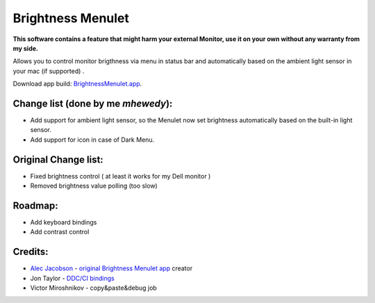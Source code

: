 Brightness Menulet
==================

**This software contains a feature that might harm your external Monitor, use it on your own without any warranty from my side.**


Allows you to control monitor brigthness via menu in status bar and automatically based on the ambient light sensor in your mac (if supported) .

Download app build: `BrightnessMenulet.app`_.

.. _BrightnessMenulet.app:
    https://github.com/MuhammadHewedy/BrightnessMenulet/releases/download/1.2/Brightness.Menulet.app.zip

.. image:: https://raw.github.com/MuhammadHewedy/BrightnessMenulet/master/screenshot.png 


Change list (done by me `mhewedy`):
............

- Add support for ambient light sensor, so the Menulet now set brightness automatically based on the built-in light sensor.
- Add support for icon in case of Dark Menu.

Original Change list:
............

- Fixed brightness control ( at least it works for my Dell monitor )
- Removed brightness value polling (too slow)


Roadmap:
........

- Add keyboard bindings
- Add contrast control

Credits:
........

- `Alec Jacobson`_ - `original Brightness Menulet app`_ creator
- Jon Taylor - `DDC/CI bindings`_
- Victor Miroshnikov - copy&paste&debug job

.. _DDC/CI bindings:
    https://github.com/jontaylor/DDC-CI-Tools-for-OS-X

.. _Alec Jacobson:
    http://www.alecjacobson.com/weblog/

.. _original Brightness Menulet app:
    http://www.alecjacobson.com/weblog/?p=1127


   
